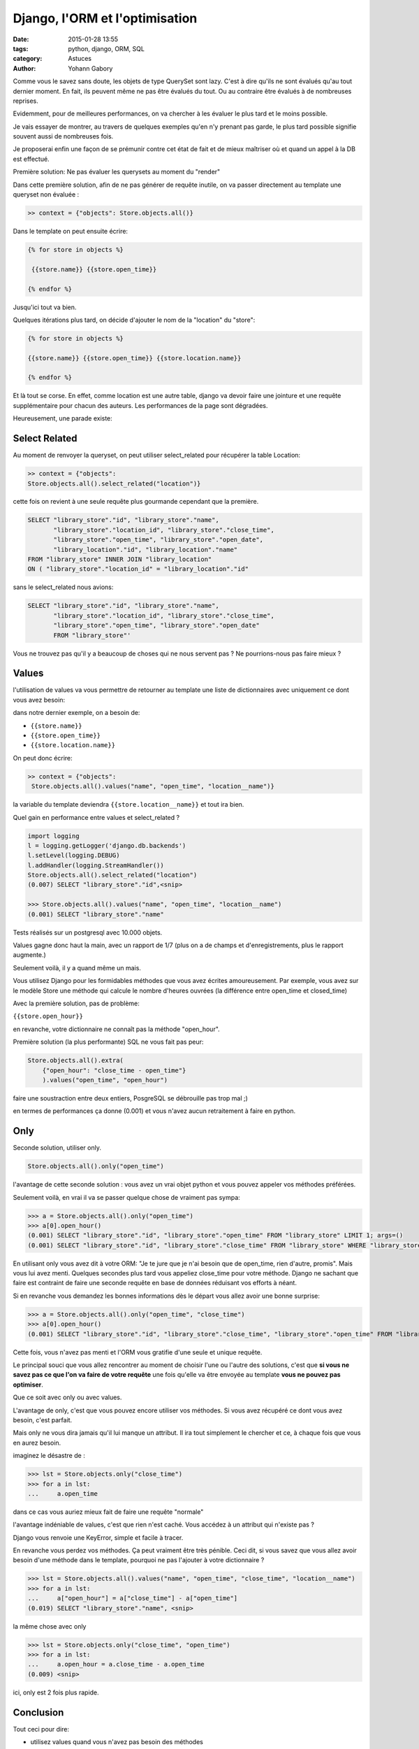 ===============================
Django, l'ORM et l'optimisation
===============================

:date: 2015-01-28 13:55
:tags: python, django, ORM, SQL
:category: Astuces
:author: Yohann Gabory


Comme vous le savez sans doute, les objets de type QuerySet sont
lazy. C'est à dire qu'ils ne sont évalués qu'au tout dernier moment.
En fait, ils peuvent même ne pas être évalués du tout. Ou au contraire
être évalués à de nombreuses reprises.

Evidemment, pour de meilleures performances, on va chercher à les
évaluer le plus tard et le moins possible.

Je vais essayer de montrer, au travers de quelques exemples qu'en n'y
prenant pas garde, le plus tard possible signifie souvent aussi de
nombreuses fois.

Je proposerai enfin une façon de se prémunir contre cet état de fait
et de mieux maîtriser où et quand un appel à la DB est effectué.

Première solution: Ne pas évaluer les querysets au moment du "render"

Dans cette première solution, afin de ne pas générer de requête
inutile, on va passer directement au template une queryset non
évaluée :

.. code-block:: python

    >> context = {"objects": Store.objects.all()}

Dans le template on peut ensuite écrire:

.. code-block:: django::

   {% for store in objects %}

    {{store.name}} {{store.open_time}}

   {% endfor %}

Jusqu'ici tout va bien.

Quelques itérations plus tard, on décide d'ajouter le nom de la "location"
du "store":

.. code-block:: django::

    {% for store in objects %}

    {{store.name}} {{store.open_time}} {{store.location.name}}

    {% endfor %}

Et là tout se corse. En effet, comme location est une autre table,
django va devoir faire une jointure et une requête supplémentaire pour
chacun des auteurs. Les performances de la page sont dégradées.

Heureusement, une parade existe:

Select Related
==============

Au moment de renvoyer la queryset, on peut utiliser select_related
pour récupérer la table Location:

.. code-block:: python

    >> context = {"objects":
    Store.objects.all().select_related("location")}

cette fois on revient à une seule requête plus gourmande cependant que
la première.

.. code-block:: sql

    SELECT "library_store"."id", "library_store"."name",
           "library_store"."location_id", "library_store"."close_time",
           "library_store"."open_time", "library_store"."open_date",
           "library_location"."id", "library_location"."name"
    FROM "library_store" INNER JOIN "library_location"
    ON ( "library_store"."location_id" = "library_location"."id"

sans le select_related nous avions:

.. code-block:: sql

    SELECT "library_store"."id", "library_store"."name",
           "library_store"."location_id", "library_store"."close_time",
           "library_store"."open_time", "library_store"."open_date"
           FROM "library_store"'

Vous ne trouvez pas qu'il y a beaucoup de choses qui ne nous servent
pas ? Ne pourrions-nous pas faire mieux ?

Values
======

l'utilisation de values va vous permettre de retourner au template une
liste de dictionnaires avec uniquement ce dont vous avez besoin:

dans notre dernier exemple, on a besoin de:

- ``{{store.name}}``
- ``{{store.open_time}}``
- ``{{store.location.name}}``

On peut donc écrire:

.. code-block:: python

    >> context = {"objects":
     Store.objects.all().values("name", "open_time", "location__name")}

la variable du template deviendra ``{{store.location__name}}``
et tout ira bien.

Quel gain en performance entre values et select_related ?

.. code-block:: python

    import logging
    l = logging.getLogger('django.db.backends')
    l.setLevel(logging.DEBUG)
    l.addHandler(logging.StreamHandler())
    Store.objects.all().select_related("location")
    (0.007) SELECT "library_store"."id",<snip>

    >>> Store.objects.all().values("name", "open_time", "location__name")
    (0.001) SELECT "library_store"."name"

Tests réalisés sur un postgresql avec 10.000 objets.

Values gagne donc haut la main, avec un rapport de 1/7 (plus on a de
champs et d'enregistrements, plus le rapport augmente.)

Seulement voilà, il y a quand même un mais.

Vous utilisez Django pour les formidables méthodes que vous avez
écrites amoureusement. Par exemple, vous avez sur le modèle Store une
méthode qui calcule le nombre d'heures ouvrées (la différence entre
open_time et closed_time)

Avec la première solution, pas de problème:

``{{store.open_hour}}``

en revanche, votre dictionnaire ne connaît pas la méthode "open_hour".

Première solution (la plus performante) SQL ne vous fait pas peur:

.. code-block:: python

    Store.objects.all().extra(
        {"open_hour": "close_time - open_time"}
        ).values("open_time", "open_hour")

faire une soustraction entre deux entiers, PosgreSQL se débrouille pas
trop mal ;)

en termes de performances ça donne (0.001) et vous n'avez aucun
retraitement à faire en python.

Only
====

Seconde solution, utiliser only.

.. code-block:: python

    Store.objects.all().only("open_time")

l'avantage de cette seconde solution : vous avez un vrai objet python
et vous pouvez appeler vos méthodes préférées.

Seulement voilà, en vrai il va se passer quelque chose de vraiment pas
sympa:

.. code-block:: python

    >>> a = Store.objects.all().only("open_time")
    >>> a[0].open_hour()
    (0.001) SELECT "library_store"."id", "library_store"."open_time" FROM "library_store" LIMIT 1; args=()
    (0.001) SELECT "library_store"."id", "library_store"."close_time" FROM "library_store" WHERE "library_store"."id" = 1 ; args=(1,)


En utilisant only vous avez dit à votre ORM: "Je te jure que je n'ai
besoin que de open_time, rien d'autre, promis". Mais vous lui avez
menti. Quelques secondes plus tard vous appeliez close_time pour votre
méthode. Django ne sachant que faire est contraint de faire une
seconde requête en base de données réduisant vos efforts à néant.

Si en revanche vous demandez les bonnes informations dès le départ
vous allez avoir une bonne surprise:

>>> a = Store.objects.all().only("open_time", "close_time")
>>> a[0].open_hour()
(0.001) SELECT "library_store"."id", "library_store"."close_time", "library_store"."open_time" FROM "library_store" LIMIT 1; args=()

Cette fois, vous n'avez pas menti et l'ORM vous gratifie d'une seule
et unique requête.

Le principal souci que vous allez rencontrer au moment de choisir
l'une ou l'autre des solutions, c'est que **si vous ne savez pas ce que
l'on va faire de votre requête** une fois qu'elle va être envoyée au
template **vous ne pouvez pas optimiser**.

Que ce soit avec only ou avec values.

L'avantage de only, c'est que vous pouvez encore utiliser vos
méthodes. Si vous avez récupéré ce dont vous avez besoin, c'est
parfait.

Mais only ne vous dira jamais qu'il lui manque un attribut. Il ira
tout simplement le chercher et ce, à chaque fois que vous en aurez
besoin.

imaginez le désastre de :

>>> lst = Store.objects.only("close_time")
>>> for a in lst:
...     a.open_time

dans ce cas vous auriez mieux fait de faire une requête "normale"

l'avantage indéniable de values, c'est que rien n'est caché. Vous
accédez à un attribut qui n'existe pas ?

Django vous renvoie une KeyError, simple et facile à tracer.

En revanche vous perdez vos méthodes. Ça peut vraiment être très
pénible. Ceci dit, si vous savez que vous allez avoir besoin d'une
méthode dans le template, pourquoi ne pas l'ajouter à votre
dictionnaire ?

>>> lst = Store.objects.all().values("name", "open_time", "close_time", "location__name")
>>> for a in lst:
...     a["open_hour"] = a["close_time"] - a["open_time"]
(0.019) SELECT "library_store"."name", <snip>

la même chose avec only

>>> lst = Store.objects.only("close_time", "open_time")
>>> for a in lst:
...     a.open_hour = a.close_time - a.open_time
(0.009) <snip>

ici, only est 2 fois plus rapide.

Conclusion
==========

Tout ceci pour dire:

- utilisez values quand vous n'avez pas besoin des méthodes
- sauf si ces méthodes peuvent être executées en SQL

- utilisez only si vous avez besoin de certaines méthodes et que vous
  êtes certain de ne pas avoir besoin d'autres champs, explicitement
  ou dans l'une des méthodes que vous allez utiliser.

- utilisez des requêtes "classiques" quand vous ne maîtrisez pas ce
  qui va se passer

- dans ce cas utilisez select_related autant que possible si vous
  savez que vous allez avoir besoin d'autres tables.

- utilisez la DDT pour tracer vos requêtes.

    - chassez les doublons (plusieurs fois la même requête avec un
      paramètre qui change) il vous manque un select_related

    - chassez les requêtes avec un SELECT très volumineux, essayez
      only, vous verrez passer des requêtes supplémentaires, ajoutez
      les attributs manquants à votre only

    - utilisez values dès que vous le pouvez. Vous ne pourrez pas
      faire mieux en terme de performance.

Comme vous l'avez vu, si vous n'avez pas besoin des méthodes de votre
objet python, caster une liste de dictionnaires avec values peut être
une bonne idée. N'oubliez pas que values reste une queryset, vous avez
encore le droit de filtrer!

>>> Store.objects.all().values(
    "name", "open_time", "location__name").filter(location__pk=1).first()

est parfaitement valable!


Le coin du cochon farceur
=========================

Ce qui suit n'est pas à conseiller aux âmes sensibles. Il s'agit de
tenter d'avoir le meilleur des deux mondes: des dictionnaires avec les
fonctions du modèle:

**CECI EST UN JEU DE L'ESPRIT, IL NE FAUT PAS LE FAIRE!!!**

reprenons notre classe Store:

.. code-block:: python

    class Store(models.Model):
        name = models.CharField(max_length=250)
        location = models.ForeignKey(Location)
        close_time = models.PositiveIntegerField(max_length=2)
        open_time = models.PositiveIntegerField(max_length=2)
        open_date = models.DateField()

        def open_hour(self):
            return self.close_time - self.open_time


et coupons la en 2:

.. code-block:: python

    class StoreMixin(object):
        def open_hour(self):
            return self.close_time - self.open_time


    class Store(StoreMixin, models.Model):
        name = models.CharField(max_length=250)
        location = models.ForeignKey(Location)
        close_time = models.PositiveIntegerField(max_length=2)
        open_time = models.PositiveIntegerField(max_length=2)
        open_date = models.DateField()


ajoutons un peu de sucre:

.. code-block:: python

    class DictToObj(StoreMixin):
        def __init__(self, **kwargs):
            self.__dict__.update(kwargs)


    >>> stores = Store.objects.all().values(
        "name", "open_time", "closed_time", "location__name")

    >>> template_stores = [DictToObj(**store) for store in stores]
    >>> template_stores[0].open_hour()
    12

Vous avez retrouvé vos objets (et moi je vais allé me cacher
parce que ce n'est pas joli, joli quand même.)

Pour les lecteurs pressés
=========================

Ce que j'ai voulu démontrer:

1) non select_related n'est pas magique
2) only est dangereux (comme son copain defer)
3) values reste la meilleure solution si on maîtrise ce que l'on fait.
4) extra peut faire des trucs vraiment sexy.
